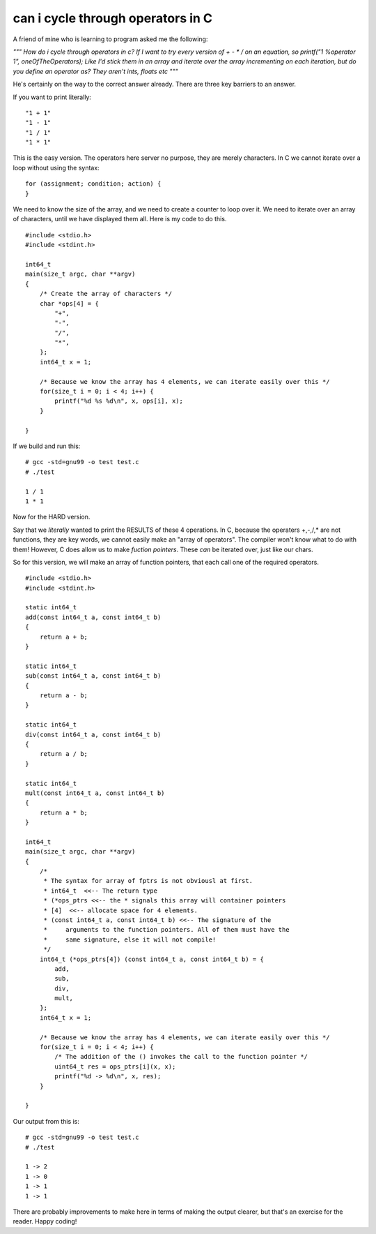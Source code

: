 can i cycle through operators in C
==================================

A friend of mine who is learning to program asked me the following:

*"""
How do i cycle through operators in c?
If I want to try every version of + - * / on an equation, so printf("1 %operator 1", oneOfTheOperators);
Like I'd stick them in an array and iterate over the array incrementing on each iteration, but do you define an operator as? They aren't ints, floats etc
"""*

He's certainly on the way to the correct answer already. There are three key barriers to an answer.

If you want to print literally:

::

    "1 + 1"
    "1 - 1"
    "1 / 1"
    "1 * 1"

This is the easy version. The operators here server no purpose, they are merely characters. In C we cannot iterate over a loop without using the syntax:

::

    for (assignment; condition; action) {
    }

We need to know the size of the array, and we need to create a counter to loop over it. We need to iterate over an array of characters, until we have displayed them all. Here is my code to do this.

::

    #include <stdio.h>
    #include <stdint.h>

    int64_t
    main(size_t argc, char **argv)
    {
        /* Create the array of characters */
        char *ops[4] = {
            "+",
            "-",
            "/",
            "*",
        };
        int64_t x = 1;

        /* Because we know the array has 4 elements, we can iterate easily over this */
        for(size_t i = 0; i < 4; i++) {
            printf("%d %s %d\n", x, ops[i], x);
        }

    }

If we build and run this:

::

    # gcc -std=gnu99 -o test test.c
    # ./test

    1 / 1
    1 * 1

Now for the HARD version.

Say that we *literally* wanted to print the RESULTS of these 4 operations. In C, because the operaters +,-,/,\* are not functions, they are key words, we cannot easily make an "array of operators". The compiler won't know what to do with them! However, C does allow us to make *fuction pointers*. These *can* be iterated over, just like our chars.

So for this version, we will make an array of function pointers, that each call one of the required operators.

::

    #include <stdio.h>
    #include <stdint.h>

    static int64_t
    add(const int64_t a, const int64_t b)
    {
        return a + b;
    }

    static int64_t
    sub(const int64_t a, const int64_t b)
    {
        return a - b;
    }

    static int64_t
    div(const int64_t a, const int64_t b)
    {
        return a / b;
    }

    static int64_t
    mult(const int64_t a, const int64_t b)
    {
        return a * b;
    }

    int64_t
    main(size_t argc, char **argv)
    {
        /*
         * The syntax for array of fptrs is not obviousl at first.
         * int64_t  <<-- The return type
         * (*ops_ptrs <<-- the * signals this array will container pointers
         * [4]  <<-- allocate space for 4 elements.
         * (const int64_t a, const int64_t b) <<-- The signature of the
         *     arguments to the function pointers. All of them must have the
         *     same signature, else it will not compile!
         */
        int64_t (*ops_ptrs[4]) (const int64_t a, const int64_t b) = {
            add,
            sub,
            div,
            mult,
        };
        int64_t x = 1;

        /* Because we know the array has 4 elements, we can iterate easily over this */
        for(size_t i = 0; i < 4; i++) {
            /* The addition of the () invokes the call to the function pointer */
            uint64_t res = ops_ptrs[i](x, x);
            printf("%d -> %d\n", x, res);
        }

    }

Our output from this is:

::

    # gcc -std=gnu99 -o test test.c
    # ./test

    1 -> 2
    1 -> 0
    1 -> 1
    1 -> 1

There are probably improvements to make here in terms of making the output clearer, but that's an exercise for the reader. Happy coding!

.. author:: default
.. categories:: none
.. tags:: none
.. comments::
